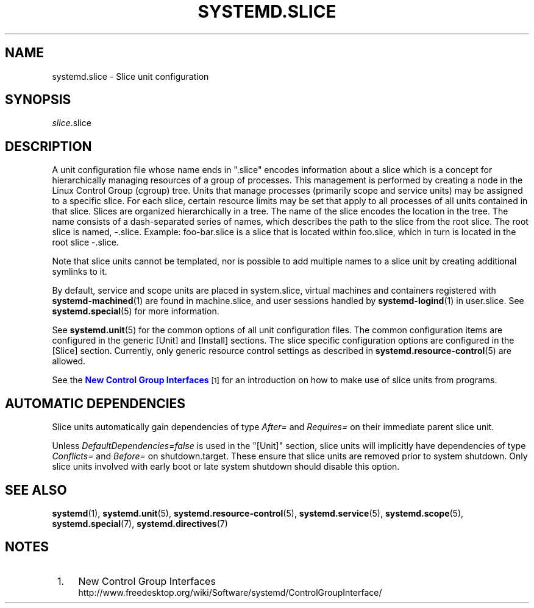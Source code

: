'\" t
.TH "SYSTEMD\&.SLICE" "5" "" "systemd 232" "systemd.slice"
.\" -----------------------------------------------------------------
.\" * Define some portability stuff
.\" -----------------------------------------------------------------
.\" ~~~~~~~~~~~~~~~~~~~~~~~~~~~~~~~~~~~~~~~~~~~~~~~~~~~~~~~~~~~~~~~~~
.\" http://bugs.debian.org/507673
.\" http://lists.gnu.org/archive/html/groff/2009-02/msg00013.html
.\" ~~~~~~~~~~~~~~~~~~~~~~~~~~~~~~~~~~~~~~~~~~~~~~~~~~~~~~~~~~~~~~~~~
.ie \n(.g .ds Aq \(aq
.el       .ds Aq '
.\" -----------------------------------------------------------------
.\" * set default formatting
.\" -----------------------------------------------------------------
.\" disable hyphenation
.nh
.\" disable justification (adjust text to left margin only)
.ad l
.\" -----------------------------------------------------------------
.\" * MAIN CONTENT STARTS HERE *
.\" -----------------------------------------------------------------
.SH "NAME"
systemd.slice \- Slice unit configuration
.SH "SYNOPSIS"
.PP
\fIslice\fR\&.slice
.SH "DESCRIPTION"
.PP
A unit configuration file whose name ends in
"\&.slice"
encodes information about a slice which is a concept for hierarchically managing resources of a group of processes\&. This management is performed by creating a node in the Linux Control Group (cgroup) tree\&. Units that manage processes (primarily scope and service units) may be assigned to a specific slice\&. For each slice, certain resource limits may be set that apply to all processes of all units contained in that slice\&. Slices are organized hierarchically in a tree\&. The name of the slice encodes the location in the tree\&. The name consists of a dash\-separated series of names, which describes the path to the slice from the root slice\&. The root slice is named,
\-\&.slice\&. Example:
foo\-bar\&.slice
is a slice that is located within
foo\&.slice, which in turn is located in the root slice
\-\&.slice\&.
.PP
Note that slice units cannot be templated, nor is possible to add multiple names to a slice unit by creating additional symlinks to it\&.
.PP
By default, service and scope units are placed in
system\&.slice, virtual machines and containers registered with
\fBsystemd-machined\fR(1)
are found in
machine\&.slice, and user sessions handled by
\fBsystemd-logind\fR(1)
in
user\&.slice\&. See
\fBsystemd.special\fR(5)
for more information\&.
.PP
See
\fBsystemd.unit\fR(5)
for the common options of all unit configuration files\&. The common configuration items are configured in the generic [Unit] and [Install] sections\&. The slice specific configuration options are configured in the [Slice] section\&. Currently, only generic resource control settings as described in
\fBsystemd.resource-control\fR(5)
are allowed\&.
.PP
See the
\m[blue]\fBNew Control Group Interfaces\fR\m[]\&\s-2\u[1]\d\s+2
for an introduction on how to make use of slice units from programs\&.
.SH "AUTOMATIC DEPENDENCIES"
.PP
Slice units automatically gain dependencies of type
\fIAfter=\fR
and
\fIRequires=\fR
on their immediate parent slice unit\&.
.PP
Unless
\fIDefaultDependencies=false\fR
is used in the
"[Unit]"
section, slice units will implicitly have dependencies of type
\fIConflicts=\fR
and
\fIBefore=\fR
on
shutdown\&.target\&. These ensure that slice units are removed prior to system shutdown\&. Only slice units involved with early boot or late system shutdown should disable this option\&.
.SH "SEE ALSO"
.PP
\fBsystemd\fR(1),
\fBsystemd.unit\fR(5),
\fBsystemd.resource-control\fR(5),
\fBsystemd.service\fR(5),
\fBsystemd.scope\fR(5),
\fBsystemd.special\fR(7),
\fBsystemd.directives\fR(7)
.SH "NOTES"
.IP " 1." 4
New Control Group Interfaces
.RS 4
\%http://www.freedesktop.org/wiki/Software/systemd/ControlGroupInterface/
.RE
